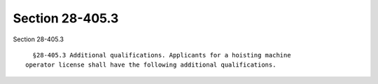 Section 28-405.3
================

Section 28-405.3 ::    
        
     
        §28-405.3 Additional qualifications. Applicants for a hoisting machine
      operator license shall have the following additional qualifications.
    
    
    
    
    
    
    